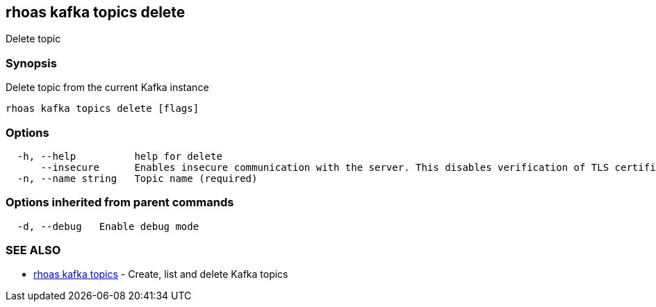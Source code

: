 == rhoas kafka topics delete

Delete topic

=== Synopsis

Delete topic from the current Kafka instance

....
rhoas kafka topics delete [flags]
....

=== Options

....
  -h, --help          help for delete
      --insecure      Enables insecure communication with the server. This disables verification of TLS certificates and host names.
  -n, --name string   Topic name (required)
....

=== Options inherited from parent commands

....
  -d, --debug   Enable debug mode
....

=== SEE ALSO

* link:rhoas_kafka_topics.adoc[rhoas kafka topics] - Create, list and
delete Kafka topics

